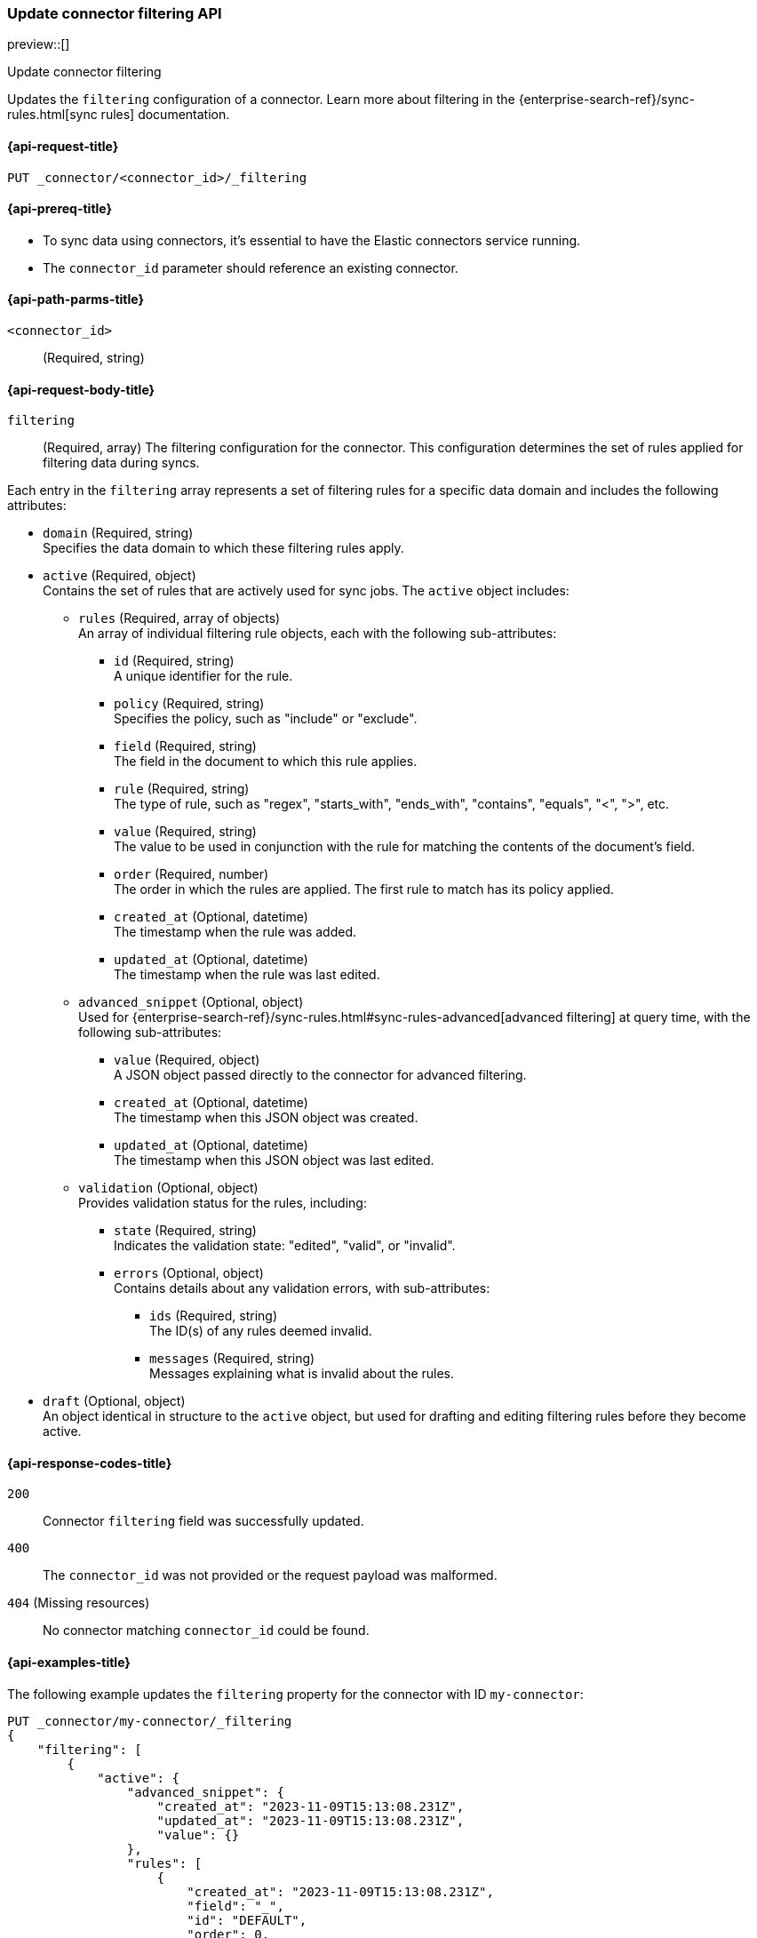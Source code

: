[[update-connector-filtering-api]]
=== Update connector filtering API

preview::[]

++++
<titleabbrev>Update connector filtering</titleabbrev>
++++

Updates the `filtering` configuration of a connector. Learn more about filtering in the {enterprise-search-ref}/sync-rules.html[sync rules] documentation.

[[update-connector-filtering-api-request]]
==== {api-request-title}

`PUT _connector/<connector_id>/_filtering`

[[update-connector-filtering-api-prereq]]
==== {api-prereq-title}

* To sync data using connectors, it's essential to have the Elastic connectors service running.
* The `connector_id` parameter should reference an existing connector.

[[update-connector-filtering-api-path-params]]
==== {api-path-parms-title}

`<connector_id>`::
(Required, string)

[role="child_attributes"]
[[update-connector-filtering-api-request-body]]
==== {api-request-body-title}

`filtering`::
(Required, array) The filtering configuration for the connector. This configuration determines the set of rules applied for filtering data during syncs.

Each entry in the `filtering` array represents a set of filtering rules for a specific data domain and includes the following attributes:

- `domain` (Required, string) +
Specifies the data domain to which these filtering rules apply.

- `active` (Required, object) +
Contains the set of rules that are actively used for sync jobs. The `active` object includes:

  * `rules` (Required, array of objects) +
  An array of individual filtering rule objects, each with the following sub-attributes:
    ** `id` (Required, string) +
    A unique identifier for the rule.
    ** `policy` (Required, string) +
    Specifies the policy, such as "include" or "exclude".
    ** `field` (Required, string) +
    The field in the document to which this rule applies.
    ** `rule` (Required, string) +
    The type of rule, such as "regex", "starts_with", "ends_with", "contains", "equals", "<", ">", etc.
    ** `value` (Required, string) +
    The value to be used in conjunction with the rule for matching the contents of the document's field.
    ** `order` (Required, number) +
    The order in which the rules are applied. The first rule to match has its policy applied.
    ** `created_at` (Optional, datetime) +
    The timestamp when the rule was added.
    ** `updated_at` (Optional, datetime) +
    The timestamp when the rule was last edited.

  * `advanced_snippet` (Optional, object) +
  Used for {enterprise-search-ref}/sync-rules.html#sync-rules-advanced[advanced filtering] at query time, with the following sub-attributes:
    ** `value` (Required, object) +
    A JSON object passed directly to the connector for advanced filtering.
    ** `created_at` (Optional, datetime) +
    The timestamp when this JSON object was created.
    ** `updated_at` (Optional, datetime) +
    The timestamp when this JSON object was last edited.

  * `validation` (Optional, object) +
  Provides validation status for the rules, including:
    ** `state` (Required, string) +
    Indicates the validation state: "edited", "valid", or "invalid".
    ** `errors` (Optional, object) +
    Contains details about any validation errors, with sub-attributes:
      *** `ids` (Required, string) +
      The ID(s) of any rules deemed invalid.
      *** `messages` (Required, string) +
      Messages explaining what is invalid about the rules.

- `draft` (Optional, object) +
An object identical in structure to the `active` object, but used for drafting and editing filtering rules before they become active.


[[update-connector-filtering-api-response-codes]]
==== {api-response-codes-title}

`200`::
Connector `filtering` field was successfully updated.

`400`::
The `connector_id` was not provided or the request payload was malformed.

`404` (Missing resources)::
No connector matching `connector_id` could be found.

[[update-connector-filtering-api-example]]
==== {api-examples-title}

The following example updates the `filtering` property for the connector with ID `my-connector`:

////
[source, console]
--------------------------------------------------
PUT _connector/my-connector
{
  "index_name": "search-google-drive",
  "name": "My Connector",
  "service_type": "google_drive"
}
--------------------------------------------------
// TESTSETUP

[source,console]
--------------------------------------------------
DELETE _connector/my-connector
--------------------------------------------------
// TEARDOWN
////

[source,console]
----
PUT _connector/my-connector/_filtering
{
    "filtering": [
        {
            "active": {
                "advanced_snippet": {
                    "created_at": "2023-11-09T15:13:08.231Z",
                    "updated_at": "2023-11-09T15:13:08.231Z",
                    "value": {}
                },
                "rules": [
                    {
                        "created_at": "2023-11-09T15:13:08.231Z",
                        "field": "_",
                        "id": "DEFAULT",
                        "order": 0,
                        "policy": "include",
                        "rule": "regex",
                        "updated_at": "2023-11-09T15:13:08.231Z",
                        "value": ".*"
                    }
                ],
                "validation": {
                    "errors": [],
                    "state": "valid"
                }
            },
            "domain": "DEFAULT",
            "draft": {
                "advanced_snippet": {
                    "created_at": "2023-11-09T15:13:08.231Z",
                    "updated_at": "2023-11-09T15:13:08.231Z",
                    "value": {}
                },
                "rules": [
                    {
                        "created_at": "2023-11-09T15:13:08.231Z",
                        "field": "_",
                        "id": "DEFAULT",
                        "order": 0,
                        "policy": "include",
                        "rule": "regex",
                        "updated_at": "2023-11-09T15:13:08.231Z",
                        "value": ".*"
                    }
                ],
                "validation": {
                    "errors": [],
                    "state": "valid"
                }
            }
        }
    ]
}
----

[source,console-result]
----
{
    "result": "updated"
}
----
